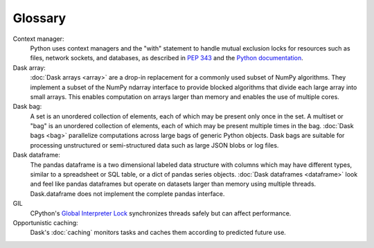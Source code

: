Glossary
========

Context manager: 
  Python uses context managers and the "with" statement to handle mutual exclusion 
  locks for resources such as files, network sockets, and databases, as 
  described in `PEP 343 <https://www.python.org/dev/peps/pep-0343/>`_ 
  and the `Python documentation <https://docs.python.org/3/library/contextlib.html>`_.

Dask array:
  :doc:`Dask arrays <array>` are a drop-in replacement for a commonly used subset 
  of NumPy algorithms. They implement a subset of the NumPy ndarray interface to 
  provide blocked algorithms that divide each large array into small arrays. This 
  enables computation on arrays larger than memory and enables the use of multiple 
  cores.

Dask bag:
  A set is an unordered collection of elements, each of which may be present only 
  once in the set. A multiset or "bag" is an unordered collection of elements, each 
  of which may be present multiple times in the bag. :doc:`Dask bags <bag>` 
  parallelize computations across large bags of generic Python objects. Dask bags 
  are suitable for processing unstructured or semi-structured data such as large 
  JSON blobs or log files.

Dask dataframe:
  The pandas dataframe is a two dimensional labeled data structure with columns 
  which may have different types, similar to a spreadsheet or SQL table, or a dict 
  of pandas series objects. :doc:`Dask dataframes <dataframe>` look and feel like 
  pandas dataframes but operate on datasets larger than memory using multiple 
  threads. Dask.dataframe does not implement the complete pandas interface.

GIL
  CPython's `Global Interpreter Lock <https://wiki.python.org/moin/GlobalInterpreterLock>`_ 
  synchronizes threads safely but can affect performance.

Opportunistic caching: 
  Dask's :doc:`caching` monitors tasks and caches them according to predicted 
  future use.
